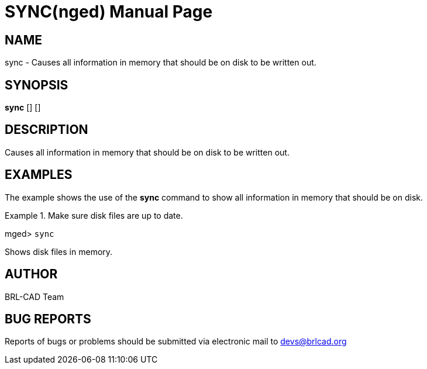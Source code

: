 = SYNC(nged)
BRL-CAD Team
:doctype: manpage
:man manual: BRL-CAD MGED Commands
:man source: BRL-CAD
:page-layout: base

== NAME

sync - Causes all information in memory that should be on disk to be
written out.
   

== SYNOPSIS

*[cmd]#sync#*  [] []

== DESCRIPTION

Causes all information in memory that should be on disk to be written out. 

== EXAMPLES

The example shows the use of the *[cmd]#sync#* command to show all information in memory that should be on disk. 

.Make sure disk files are up to date.
====
[prompt]#mged># [ui]`sync` 

Shows disk files in memory. 
====

== AUTHOR

BRL-CAD Team

== BUG REPORTS

Reports of bugs or problems should be submitted via electronic mail to mailto:devs@brlcad.org[]